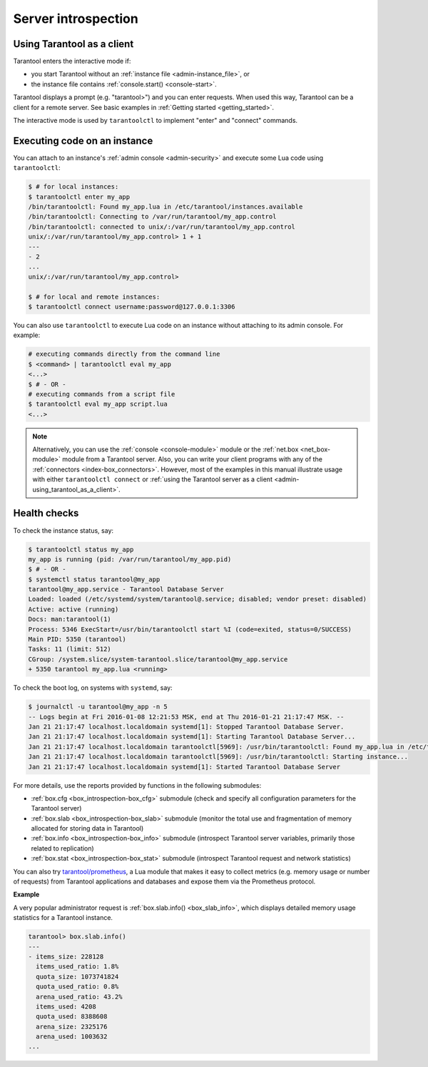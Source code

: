 .. _admin-server_introspection:

================================================================================
Server introspection
================================================================================

.. _admin-using_tarantool_as_a_client:

--------------------------------------------------------------------------------
Using Tarantool as a client
--------------------------------------------------------------------------------

Tarantool enters the interactive mode if:

* you start Tarantool without an
  :ref:`instance file <admin-instance_file>`, or

* the instance file contains :ref:`console.start() <console-start>`.

Tarantool displays a prompt (e.g. "tarantool>") and you can enter requests.
When used this way, Tarantool can be a client for a remote server.
See basic examples in :ref:`Getting started <getting_started>`.

The interactive mode is used by ``tarantoolctl`` to implement "enter" and
"connect" commands.

.. _admin-executing_code_on_an_instance:

--------------------------------------------------------------------------------
Executing code on an instance
--------------------------------------------------------------------------------

You can attach to an instance's :ref:`admin console <admin-security>` and execute some Lua code using
``tarantoolctl``:

.. code-block:: bash

   $ # for local instances:
   $ tarantoolctl enter my_app
   /bin/tarantoolctl: Found my_app.lua in /etc/tarantool/instances.available
   /bin/tarantoolctl: Connecting to /var/run/tarantool/my_app.control
   /bin/tarantoolctl: connected to unix/:/var/run/tarantool/my_app.control
   unix/:/var/run/tarantool/my_app.control> 1 + 1
   ---
   - 2
   ...
   unix/:/var/run/tarantool/my_app.control>
   
   $ # for local and remote instances:
   $ tarantoolctl connect username:password@127.0.0.1:3306

You can also use ``tarantoolctl`` to execute Lua code on an instance without
attaching to its admin console. For example:

.. code-block:: bash

   # executing commands directly from the command line
   $ <command> | tarantoolctl eval my_app
   <...>
   $ # - OR -
   # executing commands from a script file
   $ tarantoolctl eval my_app script.lua
   <...>

.. NOTE::

   Alternatively, you can use the :ref:`console <console-module>` module or the
   :ref:`net.box <net_box-module>` module from a Tarantool server. Also, you can
   write your client programs with any of the
   :ref:`connectors <index-box_connectors>`. However, most of the examples in
   this manual illustrate usage with either ``tarantoolctl connect`` or
   :ref:`using the Tarantool server as a client <admin-using_tarantool_as_a_client>`.

.. _admin-health_checks:

--------------------------------------------------------------------------------
Health checks
--------------------------------------------------------------------------------

To check the instance status, say:

.. code-block:: bash

   $ tarantoolctl status my_app
   my_app is running (pid: /var/run/tarantool/my_app.pid)
   $ # - OR -
   $ systemctl status tarantool@my_app
   tarantool@my_app.service - Tarantool Database Server
   Loaded: loaded (/etc/systemd/system/tarantool@.service; disabled; vendor preset: disabled)
   Active: active (running)
   Docs: man:tarantool(1)
   Process: 5346 ExecStart=/usr/bin/tarantoolctl start %I (code=exited, status=0/SUCCESS)
   Main PID: 5350 (tarantool)
   Tasks: 11 (limit: 512)
   CGroup: /system.slice/system-tarantool.slice/tarantool@my_app.service
   + 5350 tarantool my_app.lua <running>

To check the boot log, on systems with ``systemd``, say:

.. code-block:: bash

   $ journalctl -u tarantool@my_app -n 5
   -- Logs begin at Fri 2016-01-08 12:21:53 MSK, end at Thu 2016-01-21 21:17:47 MSK. --
   Jan 21 21:17:47 localhost.localdomain systemd[1]: Stopped Tarantool Database Server.
   Jan 21 21:17:47 localhost.localdomain systemd[1]: Starting Tarantool Database Server...
   Jan 21 21:17:47 localhost.localdomain tarantoolctl[5969]: /usr/bin/tarantoolctl: Found my_app.lua in /etc/tarantool/instances.available
   Jan 21 21:17:47 localhost.localdomain tarantoolctl[5969]: /usr/bin/tarantoolctl: Starting instance...
   Jan 21 21:17:47 localhost.localdomain systemd[1]: Started Tarantool Database Server

For more details, use the reports provided by functions in the following submodules:

* :ref:`box.cfg <box_introspection-box_cfg>` submodule (check and specify all
  configuration parameters for the Tarantool server)

* :ref:`box.slab <box_introspection-box_slab>` submodule (monitor the total use
  and fragmentation of memory allocated for storing data in Tarantool)

* :ref:`box.info <box_introspection-box_info>` submodule (introspect Tarantool
  server variables, primarily those related to replication)
  
* :ref:`box.stat <box_introspection-box_stat>` submodule (introspect Tarantool
  request and network statistics)

You can also try `tarantool/prometheus <https://github.com/tarantool/prometheus>`_,
a Lua module that makes it easy to collect metrics (e.g. memory usage or number
of requests) from Tarantool applications and databases and expose them via the
Prometheus protocol.

**Example**

A very popular administrator request is :ref:`box.slab.info() <box_slab_info>`,
which displays detailed memory usage statistics for a Tarantool instance.

.. code-block:: tarantoolsession

   tarantool> box.slab.info()
   ---
   - items_size: 228128
     items_used_ratio: 1.8%
     quota_size: 1073741824
     quota_used_ratio: 0.8%
     arena_used_ratio: 43.2%
     items_used: 4208
     quota_used: 8388608
     arena_size: 2325176
     arena_used: 1003632
   ...
